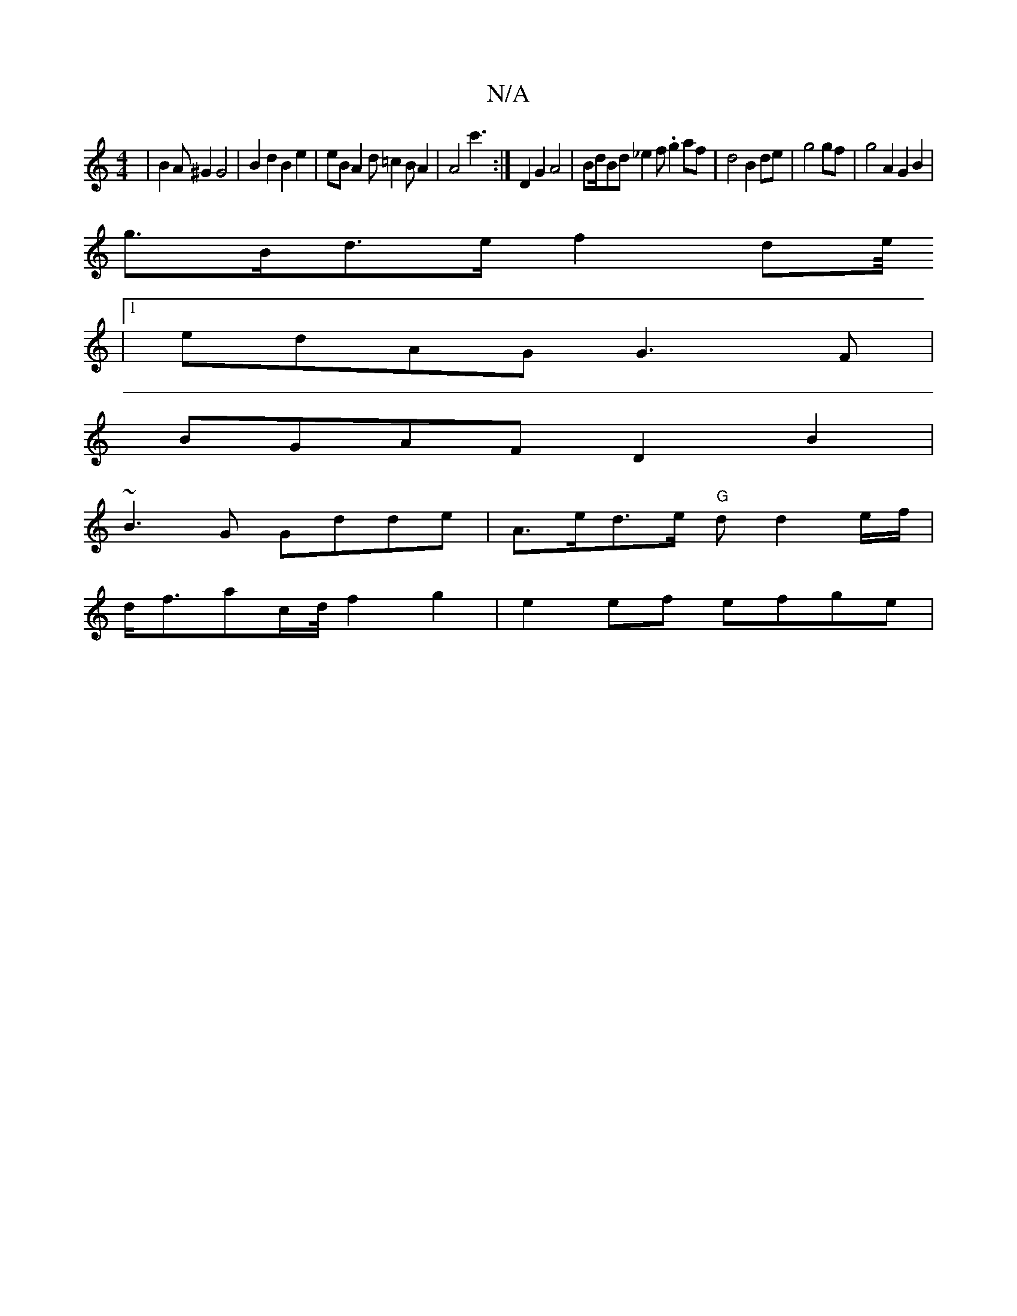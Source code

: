 X:1
T:N/A
M:4/4
R:N/A
K:Cmajor
|B2A^G2 G4|B2 d2 B2e2 | eBA2 d=c2BA2|A4'c'3:|D2G2A4|Bd/Bd _e2f .g2af|d4 B2 de| g4 gf ’2 | g4 A2 (3G2B2|
g>Bd>e f2 de/4
|1 edAG G3F|
BGAF D2B2|
~B3G Gdde|A>ed>e "G"dd2e/f/|
d<fac/2d/4 f2 g2|e2 ef efge|